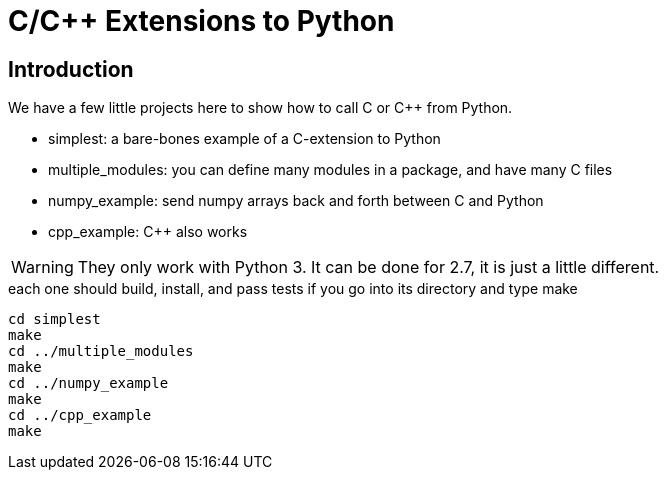 = C/C++ Extensions to Python

== Introduction

We have a few little projects here to show how to call C or C++ from Python.

* simplest: a bare-bones example of a C-extension to Python
* multiple_modules: you can define many modules in a package, and have many C files
* numpy_example: send numpy arrays back and forth between C and Python
* cpp_example: C++ also works

[WARNING]
They only work with Python 3.  It can be done for 2.7, it is just a little different.

[source, bash]
.each one should build, install, and pass tests if you go into its directory and type make
----
cd simplest
make
cd ../multiple_modules
make
cd ../numpy_example
make
cd ../cpp_example
make
----


